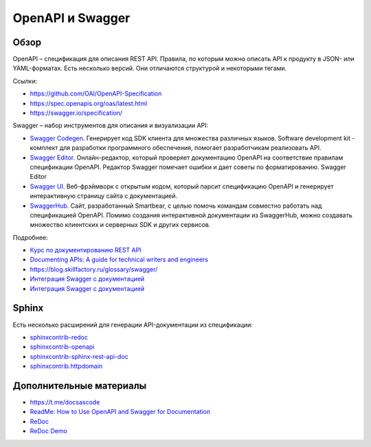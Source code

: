*****************
OpenAPI и Swagger
*****************

Обзор
=====

OpenAPI – спецификация для описания REST API. Правила, по которым можно описать API к продукту в JSON- или YAML-форматах. Есть несколько версий. Они отличаются структурой и некоторыми тегами.

Ссылки:

- https://github.com/OAI/OpenAPI-Specification
- https://spec.openapis.org/oas/latest.html
- https://swagger.io/specification/

Swagger – набор инструментов для описания и визуализации API:

- `Swagger Codegen <https://swagger.io/tools/swagger-codegen/>`_. Генерирует код SDK клиента для множества различных языков. Software development kit - комплект для разработки программного обеспечения, помогает разработчикам реализовать API.
- `Swagger Editor <https://swagger.io/tools/swagger-editor/>`_. Онлайн-редактор, который проверяет документацию OpenAPI на соответствие правилам спецификации OpenAPI. Редактор Swagger помечает ошибки и дает советы по форматированию. Swagger Editor
- `Swagger UI <http://petstore.swagger.io/>`_. Веб-фрэймворк с открытым кодом, который парсит спецификацию OpenAPI и генерирует интерактивную страницу сайта с документацией.
- `SwaggerHub <https://swagger.io/tools/swaggerhub/>`_. Сайт, разработанный Smartbear, с целью помочь командам совместно работать над спецификацией OpenAPI. Помимо создания интерактивной документации из SwaggerHub, можно создавать множество клиентских и серверных SDK и других сервисов.

Подробнее:

- `Курс по документированию REST API <https://starkovden.github.io/about-fourth-module.html>`_ 
- `Documenting APIs: A guide for technical writers and engineers <https://idratherbewriting.com/learnapidoc/openapi_tutorial.html>`_
- https://blog.skillfactory.ru/glossary/swagger/
- `Интеграция Swagger с документацией <https://fish-train.github.io/flnt-test/swagger/>`_ 
- `Интеграция Swagger с документацией <https://starkovden.github.io/integrating-swagger-with-docs>`_ 

Sphinx
======

Есть несколько расширений для генерации API-документации из спецификации:

- `sphinxcontrib-redoc <https://sphinxcontrib-redoc.readthedocs.io/en/stable/>`_ 
- `sphinxcontrib-openapi <https://sphinxcontrib-openapi.readthedocs.io/>`_ 
- `sphinxcontrib-sphinx-rest-api-doc <https://github.com/yishenggudou/sphinx-rest-api-doc>`_ 
- `sphinxcontrib.httpdomain <https://sphinxcontrib-httpdomain.readthedocs.io/en/stable/>`_ 

Дополнительные материалы
========================

- https://t.me/docsascode
- `ReadMe: How to Use OpenAPI and Swagger for Documentation <https://blog.readme.com/how-to-use-openapi-and-swagger-spec-for-documentation/>`_ 
- `ReDoc <https://github.com/Redocly/redoc>`_ 
- `ReDoc Demo <https://redocly.github.io/redoc/>`_ 